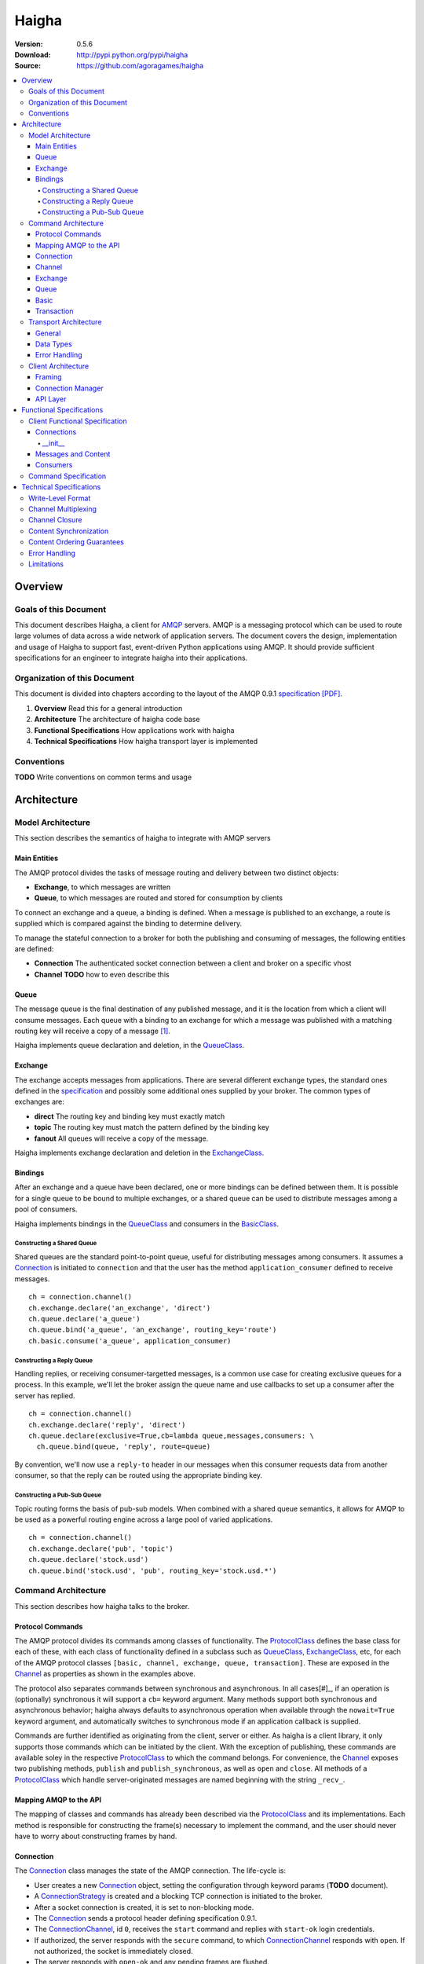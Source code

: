 ======
Haigha
======

:Version: 0.5.6
:Download: http://pypi.python.org/pypi/haigha
:Source: https://github.com/agoragames/haigha

.. contents::
    :local:

.. _haigha-overview:

Overview
========

Goals of this Document
^^^^^^^^^^^^^^^^^^^^^^

This document describes Haigha, a client for `AMQP`_ servers. AMQP is a messaging protocol which can be used to route large volumes of data across a wide network of application servers. The document covers the design, implementation and usage of Haigha to support fast, event-driven Python applications using AMQP. It should provide sufficient specifications for an engineer to integrate haigha into their applications.

Organization of this Document
^^^^^^^^^^^^^^^^^^^^^^^^^^^^^

This document is divided into chapters according to the layout of the AMQP 0.9.1 `specification [PDF]  <http://www.amqp.org/confluence/download/attachments/720900/amqp0-9-1.pdf>`_. 

1. **Overview** Read this for a general introduction

2. **Architecture** The architecture of haigha code base

3. **Functional Specifications** How applications work with haigha

4. **Technical Specifications** How haigha transport layer is implemented

Conventions
^^^^^^^^^^^

**TODO** Write conventions on common terms and usage

.. _haigha-architecture:

Architecture
============

Model Architecture
^^^^^^^^^^^^^^^^^^

This section describes the semantics of haigha to integrate with AMQP servers

Main Entities
-------------

The AMQP protocol divides the tasks of message routing and delivery between two distinct objects:

* **Exchange**, to which messages are written
* **Queue**, to which messages are routed and stored for consumption by clients

To connect an exchange and a queue, a binding is defined. When a message is published to an exchange, a route is supplied which is compared against the binding to determine delivery.

To manage the stateful connection to a broker for both the publishing and consuming of messages, the following entities are defined:

* **Connection** The authenticated socket connection between a client and broker on a specific vhost
* **Channel** **TODO** how to even describe this


Queue
-----

The message queue is the final destination of any published message, and it is the location from which a client will consume messages. Each queue with a binding to an exchange for which a message was published with a matching routing key will receive a copy of a message [#]_.


Haigha implements queue declaration and deletion, in the `QueueClass`_. 

Exchange
--------

The exchange accepts messages from applications. There are several different exchange types, the standard ones defined in the `specification <AMQPSpec>`_ and possibly some additional ones supplied by your broker. The common types of exchanges are:

* **direct** The routing key and binding key must exactly match
* **topic** The routing key must match the pattern defined by the binding key
* **fanout** All queues will receive a copy of the message.

Haigha implements exchange declaration and deletion in the `ExchangeClass`_.

Bindings
--------

After an exchange and a queue have been declared, one or more bindings can be defined between them. It is possible for a single queue to be bound to multiple exchanges, or a shared queue can be used to distribute messages among a pool of consumers.

Haigha implements bindings in the `QueueClass`_ and consumers in the `BasicClass`_.

Constructing a Shared Queue
***************************

Shared queues are the standard point-to-point queue, useful for distributing messages among consumers. It assumes a `Connection`_ is initiated to ``connection`` and that the user has the method ``application_consumer`` defined to receive messages. ::

  ch = connection.channel()
  ch.exchange.declare('an_exchange', 'direct')
  ch.queue.declare('a_queue')
  ch.queue.bind('a_queue', 'an_exchange', routing_key='route')
  ch.basic.consume('a_queue', application_consumer)

Constructing a Reply Queue
**************************

Handling replies, or receiving consumer-targetted messages, is a common use case for creating exclusive queues for a process. In this example, we'll let the broker assign the queue name and use callbacks to set up a consumer after the server has replied. ::

  ch = connection.channel()
  ch.exchange.declare('reply', 'direct')
  ch.queue.declare(exclusive=True,cb=lambda queue,messages,consumers: \
    ch.queue.bind(queue, 'reply', route=queue)

By convention, we'll now use a ``reply-to`` header in our messages when this consumer requests data from another consumer, so that the reply can be routed using the appropriate binding key.
  
Constructing a Pub-Sub Queue
****************************

Topic routing forms the basis of pub-sub models. When combined with a shared queue semantics, it allows for AMQP to be used as a powerful routing engine across a large pool of varied applications. ::

  ch = connection.channel()
  ch.exchange.declare('pub', 'topic')
  ch.queue.declare('stock.usd')
  ch.queue.bind('stock.usd', 'pub', routing_key='stock.usd.*')
 
Command Architecture
^^^^^^^^^^^^^^^^^^^^

This section describes how haigha talks to the broker.

Protocol Commands
-----------------

The AMQP protocol divides its commands among classes of functionality. The `ProtocolClass`_ defines the base class for each of these, with each class of functionality defined in a subclass such as `QueueClass`_, `ExchangeClass`_, etc, for each of the AMQP protocol classes ``[basic, channel, exchange, queue, transaction]``. These are exposed in the `Channel`_ as properties as shown in the examples above.

The protocol also separates commands between synchronous and asynchronous. In all cases[#]_, if an operation is (optionally) synchronous it will support a ``cb=`` keyword argument. Many methods support both synchronous and asynchronous behavior; haigha always defaults to asynchronous operation when available through the ``nowait=True`` keyword argument, and automatically switches to synchronous mode if an application callback is supplied.

Commands are further identified as originating from the client, server or either. As haigha is a client library, it only supports those commands which can be initiated by the client. With the exception of publishing, these commands are available soley in the respective `ProtocolClass`_ to which the command belongs. For convenience, the `Channel`_ exposes two publishing methods, ``publish`` and ``publish_synchronous``, as well as ``open`` and ``close``. All methods of a `ProtocolClass`_ which handle server-originated messages are named beginning with the string ``_recv_``.

Mapping AMQP to the API
-----------------------

The mapping of classes and commands has already been described via the `ProtocolClass`_ and its implementations. Each method is responsible for constructing the frame(s) necessary to implement the command, and the user should never have to worry about constructing frames by hand.

Connection
----------

The `Connection`_ class manages the state of the AMQP connection. The life-cycle is:

* User creates a new `Connection`_ object, setting the configuration through keyword params (**TODO** document).
* A `ConnectionStrategy`_ is created and a blocking TCP connection is initiated to the broker.
* After a socket connection is created, it is set to non-blocking mode.
* The `Connection`_ sends a protocol header defining specification 0.9.1.
* The `ConnectionChannel`_, id ``0``, receives the ``start`` command and replies with ``start-ok`` login credentials.
* If authorized, the server responds with the ``secure`` command, to which `ConnectionChannel`_ responds with ``open``. If not authorized, the socket is immediately closed.
* The server responds with ``open-ok`` and any pending frames are flushed.
* At any time, the client or server may send or reply with ``tune`` or ``tune-ok`` respectively to negotiate frame size or channel limits.
* The connection is available for the application.
* The server sends a ``close`` command, or client sends it by calling ``connection.close``.
* Peer acknowledges with ``close-ok`` and sock is disconnected.

The `Connection`_ class manages the state of the socket connection and the negotiation with the broker. It is also responsible for maintaining a buffer of both input and output frames. The output buffer is used during the initialization of the connection, so that it can be used immediately by the application. ::

  connection = Connection()
  channel = connection.channel()

In this example, the channel will be negotiated immediately following the receipt of the ``open-ok`` command in the `ConnectionChannel`_.

Channel
-------

AMQP multiplexes frames across channels. The `Channel`_ class implements the stateful behavior of channels, and writes frames back to the `Connection`_ on which it was created. The life-cycle is:

* User creates a `Channel`_ by calling ``connection.channel``. The channel is enumerated, and references to existing channels can be fetched by id.
* The `Channel`_ initializes all supported protocol classes and internal buffers.
* The channel immediate sends the ``open`` command.
* The server responds with ``open-ok``.
* The channel is available for the application.
* The server sends a ``close`` command, or the client sends it by calling ``channel.close``.
* Peer acknowledges with ``close-ok`` and the channel is closed. All future use will raise a ``ChannelClosed`` exception.

The AMQP protocol isolates all synchronous and asynchronous transactions per channel. The `Channel`_ class implements this behavior by maintaining a buffer of pending outbound frames. If the buffer is empty, a frame is immediately forwarded to the `Connection`_, else it's appended to the end. When a synchronous method is called by the user, after all frames have been sent or queued, a callback is appended to the buffer.

When a command is received from the broker, the dispatch will find the appropriate haigha method and if that method is at the front of the buffer, will pop it off. All remaining frames are then flushed until the buffer is empty, or the first item is another pending synchronous callback. This solution implements a very lightweight system for reliably managing multiple outstanding synchronous calls in an asynchronous dispatch loop. The user is free to interact with AMQP without worrying about whether a method is synchronous or not [#]_.

When receiving frames, the `Connection`_ first queues frames to each channel via ``channel.buffer_frame()``. It then iterates over all channels for which a frame was queued and calls ``channel.process_frames()``. In most cases, an AMQP command is isolated to one frame, but in the case of messages, the content may be split across multiple frames. In the situation where not all content frames have been received yet, the `BasicClass`_ will raise a ``ProtocolClass.FrameUnderflow`` exception and re-buffer any message frames on the channel. When the next frame arrives for the channel, the process will repeat, until all frames have arrived and the message is complete.

Exchange
--------

The `ExchangeClass`_ is used to declare and delete exchanges.

All methods of `ExchangeClass`_ are optionally synchronous and can callback to user code.

**TODO** say something more

Queue
-----

The `QueueClass`_ is used to declare, delete, bind and purge queues.

All methods of `QueueClass`_ are optionally or permanently synchronous and can callback to user code.

**TODO** say something more

Basic
-----

The `BasicClass`_ is used to publish messages, manage consumers, handle message delivery, acknolwedge receipts, and synchronously fetch messages.

**TODO** say something more

Transaction
-----------

The `TransactionClass`_ is used to setup and use server-side transaction isolation. The life-cycle is:

* User calls ``channel.transaction.select()`` to send ``select`` command to the server.
* Server replies with ``select-ok`` and the channel is permanently in transaction mode.
* The application publishes or acknowledges messages.
* The application commits or rolls-back the publish or acknowledge commands through ``channel.transaction.commit()`` or ``channel.transaction.rollback()``.

All methos of the `TransactionClass`_ are synchronous and can callback to application code.

Transport Architecture
^^^^^^^^^^^^^^^^^^^^^^

This section describes how haigha implements the wire-level protocol.

General
-------

AMQP is a frame-oriented protocol and haigha is designed around this in every respect. 

The `Connection`_ class implements an `EventSocket`_ callback which will call ``connection._read_frames()``. It will take the current buffer on the socket, place it in a `Reader`_ object, and pass that to the ``read_frames()`` method of the `Frame`_ class. The reader acts as both a stream object, with methods such as ``seek()`` and ``tell()``, as well as an implementation of the basic data types in AMQP. 

For each frame read, the connection will queue the frame on to the channel specified in the frame, for later processing. If the input buffer contains a partial frame, a ``Reader.BufferUnderflow`` exception will be raised and ``Frame.read_frames()`` will exit, leaving the reader positioned at the end of the last full frame (or beginning of the buffer). The connection will re-buffer any pending data on the socket and wait for the next callback to attempt to read frames from the byte stream.

To send frames, each command implemented by a `ProtocolClass`_ will construct a `Writer`_ object which is used to format the arguments for that command. It then constructs a subclass of `Frame`_, usually a `MethodFrame`_, and writes that to the channel to which the protocol class is bound.

Data Types
----------

AMQP defines several data types which form the basis of all frames. One of these data types, tables (i.e. dicts), supports the basic types in addition to a few others.  There is disagreement on official versus supported types in tables, as well as subtle differences in the encoding of some types. Haigha is written to conform to the `errata <http://dev.rabbitmq.com/wiki/Amqp091Errata#section_3>`_ implemented in RabbitMQ.

The implementation of the data types is in both the `Reader`_ and `Writer_` classes. When converting from Python to AMQP data types when serializing tables, the `Writer`_ assumes that all floats are double-precision, converts unicode to utf8 strings, and intelligently packs integers according to their required byte-width.

Error Handling
--------------

AMQP defines two classes of exceptions for error handling. Operational errors, such as invalid queue names, will close a channel. Structural errors, such as invalid or out-of-order frames, will result in a connection closure.

Because haigha is asynchronous, handlers must be defined to receive notification when a connection or channel are closed [#]_. The closed state will be saved on the respective connection or channel, and accessible via the ``close_info`` property. This will always return a dictionary with the following fields defined:

* **reply_code** The 3 digit error code
* **reply_text** The text of the error message
* **class_id** The class id of the offending command
* **method_id** The method id of the offending command

When closing due to an error on the client side, these same parameters can be supplied to ``connection.close()`` and ``channel.close()``.

Client Architecture
^^^^^^^^^^^^^^^^^^^

Haigha's client architecture closely matches AMQP's recommended abstraction layers.

Framing
-------

The framing layer is shared across a number of different classes.

* **Connection** Manages input byte buffer, calls into frame reader, and writes frames to the socket
* **Frame** Implements frame reading, calls into frame implementations for further decoding, subclasses implement ``write_frame()`` method
* **Channel** Implements input frame buffer, dispatch to protocol classes, and interfaces for sending frames

Connection Manager
------------------

The connection management is handled primarily by the `Connection`_ class. The AMQP specification suggests that this layer may also be responsible for sending content, but that is handled in the frame buffering implementation of `Channel`_ and the specific implementation of `BasicClass`_.

API Layer
---------

The primary API of haigha are the methods exposed through the subclasses of `ProtocolClass`_ and which are made available in the afore-mentioned per-channel properties that map to the classes of AMQP protocol messages, ``[basic, channel, exchange, queue, transaction]``. Additional APIs of which the user should be aware:

* `Connection`_ Exposes ``channel()`` and ``close()``
* `Channel`_ Exposes ``close()``, ``publish()`` and ``publish_synchronous()``
* `ChannelPool`_ Transaction-based publishing for guaranteed delivery and high-throughput

.. _haigha-functional-specifications:

Functional Specifications
=========================

Client Functional Specification
^^^^^^^^^^^^^^^^^^^^^^^^^^^^^^^

**TODO** Document other features that the client implements.

Connections
-----------

Any application must of course first connect to a broker. The `Connection`_ class implements 3 methods that any developer will need to be aware of to use the majority of its features.

* ``__init__`` Connection constructor, also establishes the socket connection
* ``channel`` Creates or fetches a `Channel`_ 
* ``read_frames`` Read any pending frames, process them and write frames that result from the processing

In addition, as of version 0.5.2, haigha supports the extensions exposed by RabbitMQ in the ``haigha.connections.RabbitConnection`` class. The interface is identical to the `Connection`_ class but its channels expose additional methods to match RabbitMQ's protocol. Briefly, these extensions are:

* ``exchange.declare`` Accepts ``auto_delete`` and ``internal`` keyword arguments
* ``exchange.bind`` Supports exchange to exchange bindings
* ``exchange.unbind`` To remove an exchange to exchange binding
* ``basic.set_ack_listener`` Local method to set a callback on publisher confirm ack
* ``basic.set_nack_listener`` Local method to set a callback on publisher confirm nack
* ``basic.publish`` Returns the message id when publisher confirms are enabled
* ``basic.nack`` Send a nack to the broker when rejecting a message
* ``confirm.select`` Enable publisher confirms


__init__
*********

The constructor takes many keyword arguments that will affect its behavior.

* ``debug`` Default ``False``. If ``True``, basic logging.  If 2, verbose logging of frames.
* ``logger`` Default ``logging.root``. A `logging <http://docs.python.org/library/logging.html>`_ instance.
* ``user`` Default "guest". The AMQP user to authenticate as.
* ``password`` Default "guest". The password of the AMQP user.
* ``host`` Default "localhost".
* ``port`` Default 5672.
* ``vhost`` Default "/".
* ``connect_timeout`` Default 5 seconds. Time before socket connection fails.
* ``sock_opts`` Default None. Recommend at least ``{(socket.IPPROTO_TCP, socket.TCP_NODELAY) : 1}``
* ``heartbeat`` Default None (disabled). If 0, broker assigned. If >0, negotiated with broker.
* ``open_cb`` Default None. A no-arg method to be called after connection fully negotiated and pending frames written.
* ``close_cb`` Default None. A no-arg method to be called when connection closes due to protocol handshake or transport closure.
* ``login_method`` Defaults to "AMQPLAIN".
* ``locale`` Defaults to "en_US".
* ``client_properties`` A hash of properties to send in addition to ``{ 'library' : ..., 'library_version' : ... }``
* ``class_map`` Defaults to None. Optionally override the default mapping of AMQP ``class_id`` to the haigha `ProtocolClass`_ that implements the AMQP class.
* ``transport`` Defaults to "socket". If a string, maps ["socket","gevent","gevent_pool","event"] to ``SocketTransport``, ``GeventTransport``, ``GeventPoolTransport`` or ``EventTransport`` respectively. If a ``Transport`` object, uses it directly.



Messages and Content
--------------------

Messages are created with the `Message`_ class and sent via one of several publishing methods.

* ``channel.basic.publish`` The "standard" publish which is the publish command exposed by the `BasicClass`_.
* ``channel.publish`` A convenience method that aliases ``basic.publish``.
* ``channel.publish_synchronous`` A wrapper around ``transaction.select``, ``basic.publish``, ``transaction.commit``. A callback argument will be called when the server acknowledges ``commit``.
* ``channelpool.publish`` Publish using a pool of transaction-isolated channels. Will create a new channel if none are free. A callback argument will be called when the server acknowledges transaction commit.

Consumers
---------

The preferred mechanism for reading messages from an AMQP queue is to register a consumer via ``basic.consume`` call. This will register a Python function to be called each time the client receives a message from a queue.


Command Specification
^^^^^^^^^^^^^^^^^^^^^

.. _haigha-technical-specifications:

Technical Specifications
========================

Write-Level Format
^^^^^^^^^^^^^^^^^^

Channel Multiplexing
^^^^^^^^^^^^^^^^^^^^

Channel Closure
^^^^^^^^^^^^^^^

Content Synchronization
^^^^^^^^^^^^^^^^^^^^^^^

Content Ordering Guarantees
^^^^^^^^^^^^^^^^^^^^^^^^^^^

Error Handling
^^^^^^^^^^^^^^

Limitations
^^^^^^^^^^^


.. _AMQP: http://www.amqp.org/
.. _AMQPSpec: http://www.amqp.org/confluence/download/attachments/720900/amqp0-9-1.pdf
.. _EventSocket: https://github.com/agoragames/py-eventsocket
.. _Connection: https://github.com/agoragames/haigha/blob/master/haigha/connection.py
.. _ConnectionChannel: https://github.com/agoragames/haigha/blob/master/haigha/connection.py
.. _Channel: https://github.com/agoragames/haigha/blob/master/haigha/channel.py
.. _ChannelPool: https://github.com/agoragames/haigha/blob/master/haigha/channel_pool.py
.. _ConnectionStrategy: https://github.com/agoragames/haigha/blob/master/haigha/connection_strategy.py
.. _Message: https://github.com/agoragames/haigha/blob/master/haigha/message.py
.. _Reader: https://github.com/agoragames/haigha/blob/master/haigha/reader.py
.. _Writer: https://github.com/agoragames/haigha/blob/master/haigha/writer.py
.. _BasicClass: https://github.com/agoragames/haigha/blob/master/haigha/classes/basic_class.py
.. _ChannelClass: https://github.com/agoragames/haigha/blob/master/haigha/classes/channel_class.py
.. _ExchangeClass: https://github.com/agoragames/haigha/blob/master/haigha/classes/exchange_class.py
.. _ProtocolClass: https://github.com/agoragames/haigha/blob/master/haigha/classes/protocol_class.py
.. _QueueClass: https://github.com/agoragames/haigha/blob/master/haigha/classes/queue_class.py
.. _TransactionClass: https://github.com/agoragames/haigha/blob/master/haigha/classes/transaction_class.py
.. _ContentFrame: https://github.com/agoragames/haigha/blob/master/haigha/frames/content_frame.py
.. _Frame: https://github.com/agoragames/haigha/blob/master/haigha/frames/frame.py
.. _HeaderFrame: https://github.com/agoragames/haigha/blob/master/haigha/frames/header_frame.py
.. _HeartbeatFrame: https://github.com/agoragames/haigha/blob/master/haigha/frames/heartbeat_frame.py
.. _MethodFrame: https://github.com/agoragames/haigha/blob/master/haigha/frames/method_frame.py



.. rubric:: Footnotes

.. [#] Your broker may support other types of exchanges, such as a deliver-once exchange.
.. [#] All synchronous methods will support callbacks by 0.4.0.
.. [#] Synchronous methods have more overhead, so some awareness and caution is recommended.
.. [#] Channel close callbacks will be supported by 0.4.0.
